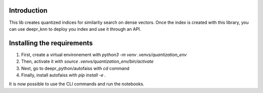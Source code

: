 
Introduction
============

This lib creates quantized indices for similarity search on dense vectors.
Once the index is created with this library, you can use deepr_knn to deploy you index and use it through an API.


Installing the requirements
===========================

1. First, create a virtual environement with `python3 -m venv .venvs/quantization_env`
2. Then, activate it with `source .venvs/quantization_env/bin/activate`
3. Next, go to deepr_python/autofaiss with `cd` command
4. Finally, install autofaiss with `pip install -e .`

It is now possible to use the CLI commands and run the notebooks.
